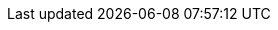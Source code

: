 // creating-data.adoc
:kv-insert-example: pass:q[The example below inserts a new JSON document in the `travel-sample.inventory.hotel` keyspace.]
:kv-insert-with-options-example: pass:q[The example below inserts a new JSON document and sets it to expire after 60 seconds. The document will be automatically deleted once expired.]

// reading-data.adoc
:kv-get-example: pass:q[The example below retrieves document `hotel-123` from the `travel-sample.inventory.hotel` keyspace.]
:kv-get-example-with-options: pass:q[The example below retrieves a document `hotel-123` with additional expiry metadata.]
:kv-subdoc-get-example: pass:q[The example below fetches the `geo` data from the `hotel-123` document.]

// updating-data.adoc
:kv-update-upsert-example: pass:q[The example below updates the existing document `hotel-123`.]
:kv-update-replace-example: pass:q[The example below adds a new entry to the `reviews` array in document `hotel-123`.]
:kv-subdoc-update-example: pass:q[The example below upserts a `pets_ok` field in document `hotel-123` and sets the value to true.]

// deleting-data.adoc
:kv-delete-example: pass:q[The example below deletes document `hotel-123` from the database.]
:kv-subdoc-delete-example: pass:q[The example below deletes the `url` field from document `hotel-123`.]

// bulk-operations.adoc
:kv-bulk-insert-example: pass:q[The example below inserts multiple JSON documents in the `travel-sample.tenant_agent_00.users` keyspace.]
:kv-bulk-update-example: pass:q[The example below upserts multiple JSON documents in the `travel-sample.tenant_agent_00.users` keyspace.]
:kv-bulk-get-example: pass:q[The example below fetches multiple JSON documents from the `travel-sample.tenant_agent_00.users` keyspace.]
:kv-bulk-delete-example: pass:q[The example below deletes multiple JSON documents from the `travel-sample.tenant_agent_00.users` keyspace.]

// API Links
:cbc-api-url: pass:q[For further details, refer to https://docs.couchbase.com/sdk-api/couchbase-c-client/md_doc_cbc.html[cbc(1)^].]
:cbc-subdoc-api-url: pass:q[For further details, refer to https://docs.couchbase.com/sdk-api/couchbase-c-client/md_doc_cbc_subdoc.html[cbc-subdoc(1)^].]
:dotnet-api-url: https://docs.couchbase.com/sdk-api/couchbase-net-client/api
:java-api-url: https://docs.couchbase.com/sdk-api/couchbase-java-client/com/couchbase/client/java
:nodejs-api-url: https://docs.couchbase.com/sdk-api/couchbase-node-client/classes
:python-api-url: https://docs.couchbase.com/sdk-api/couchbase-python-client/api/couchbase.html
